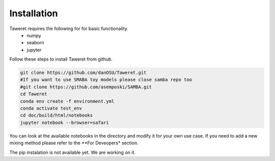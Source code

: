 Installation
============

Taweret requires the following for for basic functionality.
    - numpy
    - seaborn
    - jupyter

Follow these steps to install Taweret from github. 

.. code-block:: bash

    git clone https://github.com/danOSU/Taweret.git
    #If you want to use SMABA toy models please close samba repo too
    #git clone https://github.com/asemposki/SAMBA.git
    cd Taweret
    conda env create -f environment.yml
    conda activate test_env
    cd doc/build/html/notebooks
    jupyter notebook --browser=safari

You can look at the available notebooks in the directory and modify it for your own use case. If \
you need to add a new mixing method please refer to the **For Deveopers* section. 

The pip instalation is not available yet. We are working on it. 

.. code-block:: bash
    pip install Taweret